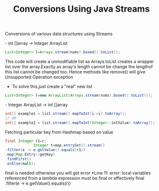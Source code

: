 :PROPERTIES:
:ID:       89384a06-831e-46ea-96f6-311da9bb625e
:END:
#+title: Conversions Using Java Streams

Conversions of various data structures using Streams

************** - int []array -> Integer ArrayList
  #+begin_src java
   List<Integer> l=Arrays.stream(nums).boxed().toList();
  #+end_src
This code will create a unmodifiable list as Arrays.toList creates a wrapper list over the array.Exactly as array's length cannot be change the lengthof this list cannot be changed too.
Hence methods like remove() will give Unsupported Operation exception

  - To solve this,just create a "real" new list
#+begin_src java
  List<Integer> l=new ArrayList(Arrays.stream(nums).boxed().toList());
#+end_src

************** - Integer ArrayList -> int []array
  #+begin_src java
int[] example1 = list.stream().mapToInt(i->i).toArray();
// OR
int[] example2 = list.stream().mapToInt(Integer::intValue).toArray();
  #+end_src


************** Fetching particular key from Hashmap based on value
#+begin_src java
  final Integer r1=r;
               Integer t=map.entrySet().stream()
  .filter(e -> e.getValue().equals(r1))
  .map(Map.Entry::getKey)
  .findFirst()
  .orElse(null);
#+end_src
final is needed otherwise you will get error *Line 11: error: local variables referenced from a lambda expression must be final or effectively final .filter(e -> e.getValue().equals(r))
